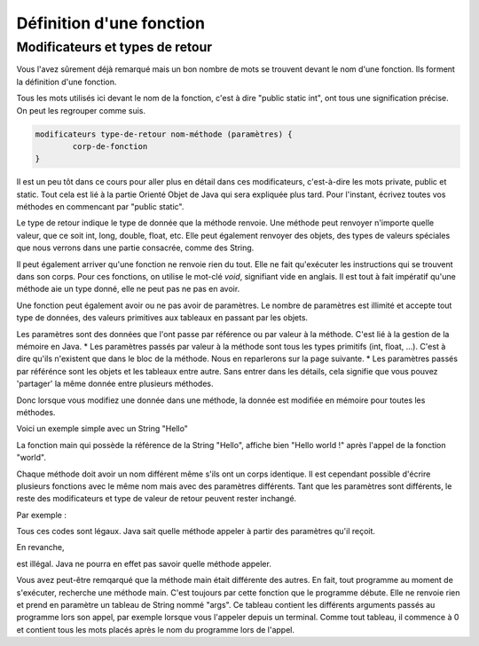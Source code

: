 .. Cette page est publiée sous la license Creative Commons BY-SA (https://creativecommons.org/licenses/by-sa/3.0/fr/)
.. auteurs : François Duchêne et Damien Raquet
==========================
Définition d'une fonction
==========================
---------------------------------
Modificateurs et types de retour
---------------------------------

Vous l'avez sûrement déjà remarqué mais un bon nombre de mots se trouvent devant le nom d'une fonction. Ils forment la définition d'une fonction.

.. code-block:: java
        :linenos:

	public static int exposant(int a, int b) {
		//code
	}

Tous les mots utilisés ici devant le nom de la fonction, c'est à dire "public static int", ont tous une signification précise. On peut les regrouper comme suis.

.. code-block:: java

	modificateurs type-de-retour nom-méthode (paramètres) {
		corp-de-fonction
	}

Il est un peu tôt dans ce cours pour aller plus en détail dans ces modificateurs, c'est-à-dire les mots private, public et static.
Tout cela est lié à la partie Orienté Objet de Java qui sera expliquée plus tard. Pour l'instant, écrivez toutes vos méthodes en commencant par "public static".

Le type de retour indique le type de donnée que la méthode renvoie. Une méthode peut renvoyer n'importe quelle valeur, que ce soit int, long, double, float, etc.
Elle peut également renvoyer des objets, des types de valeurs spéciales que nous verrons dans une partie consacrée, comme des String.

Il peut également arriver qu'une fonction ne renvoie rien du tout. Elle ne fait qu'exécuter les instructions qui se trouvent dans son corps. Pour ces fonctions, on utilise le mot-clé *void*, signifiant vide en anglais.
Il est tout à fait impératif qu'une méthode aie un type donné, elle ne peut pas ne pas en avoir.

Une fonction peut également avoir ou ne pas avoir de paramètres. Le nombre de paramètres est illimité et accepte tout type de données, des valeurs primitives aux tableaux en passant par les objets.

Les paramètres sont des données que l'ont passe par référence ou par valeur à la méthode. C'est lié à la gestion de la mémoire en Java.
* Les paramètres passés par valeur à la méthode sont tous les types primitifs (int, float, ...). C'est à dire qu'ils n'existent que dans le bloc de la méthode. Nous en reparlerons sur la page suivante.
* Les paramètres passés par référénce sont les objets et les tableaux entre autre. Sans entrer dans les détails, cela signifie que vous pouvez 'partager' la même donnée entre plusieurs méthodes.

Donc lorsque vous modifiez une donnée dans une méthode, la donnée est modifiée en mémoire pour toutes les méthodes.

Voici un exemple simple avec un String "Hello"

.. code-block:: java
        :linenos:

	public static void main (String[] args){
	  String bonjour = "Hello";
	  world(bonjour);
	  System.out.println(bonjour);
	}
	public static void world(String bonjour) {
	  bonjour.append(" world !");
	}

La fonction main qui possède la référence de la String "Hello", affiche bien "Hello world !" après l'appel de la fonction "world".

Chaque méthode doit avoir un nom différent même s'ils ont un corps identique. Il est cependant possible d'écrire plusieurs fonctions avec le même nom mais avec des paramètres différents.
Tant que les paramètres sont différents, le reste des modificateurs et type de valeur de retour peuvent rester inchangé.

Par exemple :

.. code-block:: java
        :linenos:

	public static int add() {
	  int a=1;
	  int b=2;
	  return a+b;
	}
	public static int add(int a) {
	  int b=2;
	  return a+b;
	}
	public static String add(String a) {
	  return a.append(" coucou ");
	}

Tous ces codes sont légaux. Java sait quelle méthode appeler à partir des paramètres qu'il reçoit.

En revanche,

.. code-block:: java
        :linenos:

	public static String add(String a) {
	  return a.append("coucou");
	}
	public static int add(String a) {
	  return 2;
	}

est illégal. Java ne pourra en effet pas savoir quelle méthode appeler.

Vous avez peut-être remqarqué que la méthode main était différente des autres.
En fait, tout programme au moment de s'exécuter, recherche une méthode main. C'est toujours par cette fonction que le programme débute.
Elle ne renvoie rien et prend en paramètre un tableau de String nommé "args".
Ce tableau contient les différents arguments passés au programme lors son appel, par exemple lorsque vous l'appeler depuis un terminal.
Comme tout tableau, il commence à 0 et contient tous les mots placés après le nom du programme lors de l'appel.
